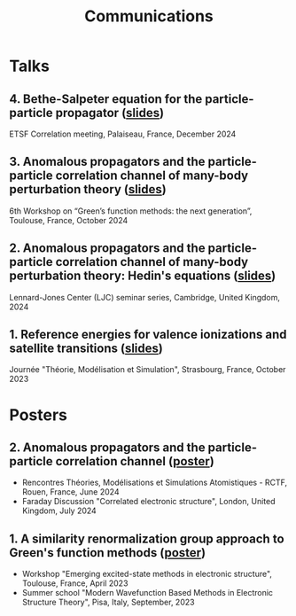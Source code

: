 #+title: Communications

* Talks
** 4. Bethe-Salpeter equation for the particle-particle propagator ([[file:slides/04_Correlation_days_2024.pdf][slides]])
ETSF Correlation meeting, Palaiseau, France, December 2024

** 3. Anomalous propagators and the particle-particle correlation channel of many-body perturbation theory ([[file:slides/03_GFworkshop_2024.pdf][slides]])
6th Workshop on “Green’s function methods: the next generation”, Toulouse, France, October 2024

** 2. Anomalous propagators and the particle-particle correlation channel of many-body perturbation theory: Hedin's equations ([[file:slides/02_Cambridge_2024.pdf][slides]])
Lennard-Jones Center (LJC) seminar series, Cambridge, United Kingdom, 2024

** 1. Reference energies for valence ionizations and satellite transitions ([[file:slides/01_JTMS_2023.pdf][slides]])
Journée "Théorie, Modélisation et Simulation", Strasbourg, France, October 2023

* Posters
** 2. Anomalous propagators and the particle-particle correlation channel ([[file:poster/02_ppHedin.pdf][poster]])
- Rencontres Théories, Modélisations et Simulations Atomistiques - RCTF, Rouen, France, June 2024
- Faraday Discussion "Correlated electronic structure", London, United Kingdom, July 2024
  
** 1. A similarity renormalization group approach to Green's function methods ([[file:poster/01_SRGGW.pdf][poster]])
- Workshop "Emerging excited-state methods in electronic structure", Toulouse, France, April 2023
- Summer school "Modern Wavefunction Based Methods in Electronic Structure Theory", Pisa, Italy, September, 2023
